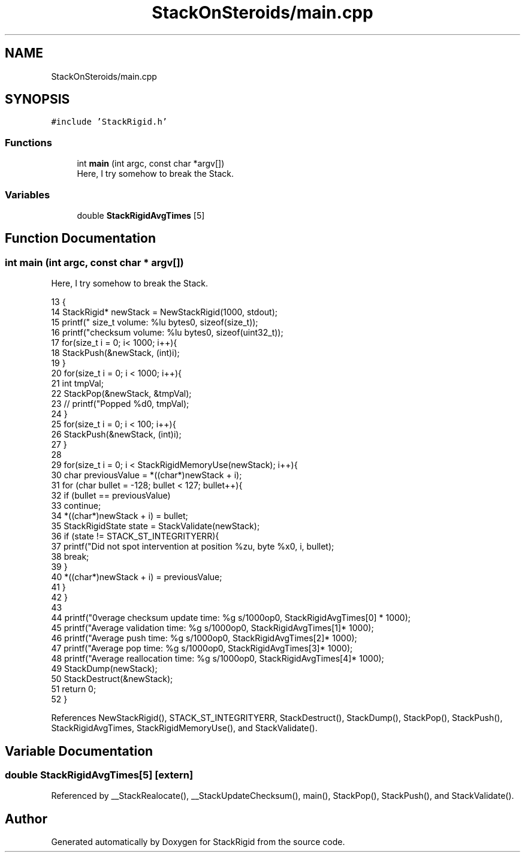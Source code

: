 .TH "StackOnSteroids/main.cpp" 3 "Thu Oct 1 2020" "StackRigid" \" -*- nroff -*-
.ad l
.nh
.SH NAME
StackOnSteroids/main.cpp
.SH SYNOPSIS
.br
.PP
\fC#include 'StackRigid\&.h'\fP
.br

.SS "Functions"

.in +1c
.ti -1c
.RI "int \fBmain\fP (int argc, const char *argv[])"
.br
.RI "Here, I try somehow to break the Stack\&. "
.in -1c
.SS "Variables"

.in +1c
.ti -1c
.RI "double \fBStackRigidAvgTimes\fP [5]"
.br
.in -1c
.SH "Function Documentation"
.PP 
.SS "int main (int argc, const char * argv[])"

.PP
Here, I try somehow to break the Stack\&. 
.PP
.nf
13                                         {
14     StackRigid* newStack = NewStackRigid(1000, stdout);
15     printf("  size_t volume: %lu bytes\n", sizeof(size_t));
16     printf("checksum volume: %lu bytes\n", sizeof(uint32_t));
17     for(size_t i = 0; i< 1000; i++){
18         StackPush(&newStack, (int)i);
19     }
20     for(size_t i = 0; i < 1000; i++){
21         int tmpVal;
22         StackPop(&newStack, &tmpVal);
23 //        printf("Popped %d\n", tmpVal);
24     }
25     for(size_t i = 0; i < 100; i++){
26         StackPush(&newStack, (int)i);
27     }
28     
29     for(size_t i = 0; i < StackRigidMemoryUse(newStack); i++){
30         char previousValue = *((char*)newStack + i);
31         for (char bullet = -128; bullet < 127; bullet++){
32             if (bullet == previousValue)
33                 continue;
34             *((char*)newStack + i) = bullet;
35             StackRigidState state = StackValidate(newStack);
36             if (state != STACK_ST_INTEGRITYERR){
37                 printf("Did not spot intervention at position %zu, byte %x\n", i, bullet);
38                 break;
39             }
40             *((char*)newStack + i) = previousValue;
41         }
42     }
43     
44     printf("\nAverage checksum update time: %g s/1000op\n", StackRigidAvgTimes[0] * 1000);
45     printf("Average validation time: %g s/1000op\n", StackRigidAvgTimes[1]* 1000);
46     printf("Average push time: %g s/1000op\n", StackRigidAvgTimes[2]* 1000);
47     printf("Average pop time: %g s/1000op\n", StackRigidAvgTimes[3]* 1000);
48     printf("Average reallocation time: %g s/1000op\n", StackRigidAvgTimes[4]* 1000);
49     StackDump(newStack);
50     StackDestruct(&newStack);
51     return 0;
52 }
.fi
.PP
References NewStackRigid(), STACK_ST_INTEGRITYERR, StackDestruct(), StackDump(), StackPop(), StackPush(), StackRigidAvgTimes, StackRigidMemoryUse(), and StackValidate()\&.
.SH "Variable Documentation"
.PP 
.SS "double StackRigidAvgTimes[5]\fC [extern]\fP"

.PP
Referenced by __StackRealocate(), __StackUpdateChecksum(), main(), StackPop(), StackPush(), and StackValidate()\&.
.SH "Author"
.PP 
Generated automatically by Doxygen for StackRigid from the source code\&.
